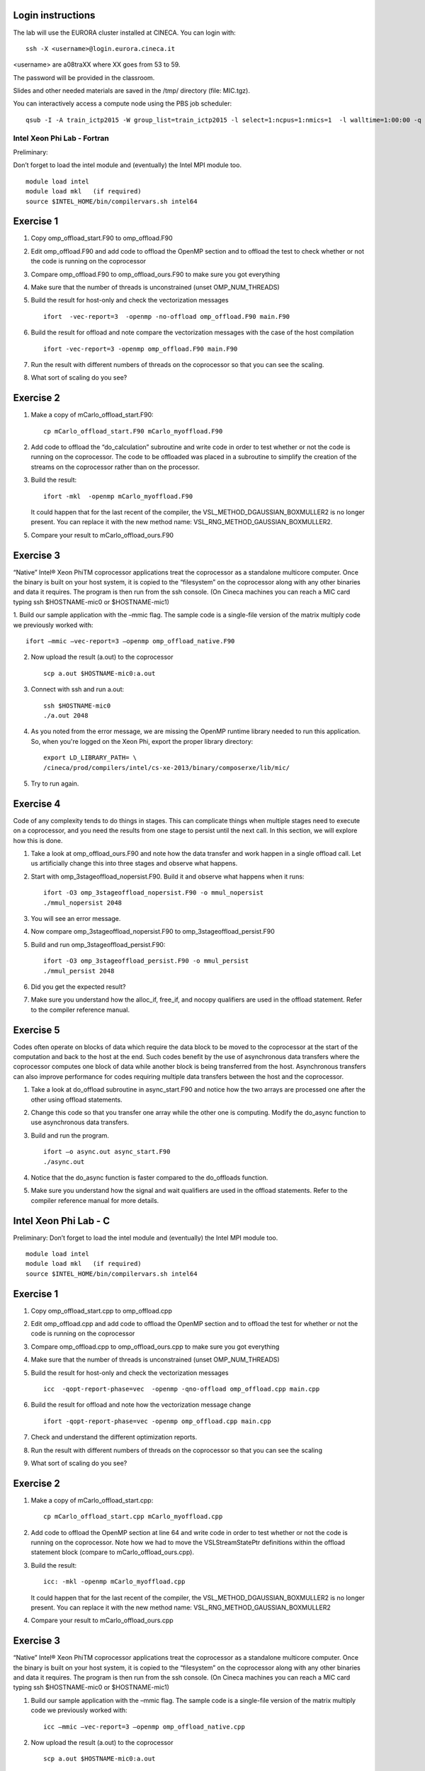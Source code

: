 Login instructions
==================

The lab will use the EURORA cluster installed at CINECA.
You can login with:
::

  ssh -X <username>@login.eurora.cineca.it

<username> are a08traXX where XX goes from 53 to 59.

The password will be provided in the classroom.

Slides and other needed materials are saved in the /tmp/ directory (file: MIC.tgz).

You can interactively access a compute node using the PBS job scheduler:
::

  qsub -I -A train_ictp2015 -W group_list=train_ictp2015 -l select=1:ncpus=1:nmics=1  -l walltime=1:00:00 -q parallel

============================ 
Intel Xeon Phi Lab - Fortran
============================

Preliminary:

Don’t forget to load the intel module and (eventually) the Intel MPI module too.
::

  module load intel
  module load mkl   (if required)
  source $INTEL_HOME/bin/compilervars.sh intel64



Exercise 1 
==========

1. Copy omp_offload_start.F90 to omp_offload.F90
2. Edit omp_offload.F90 and add code to offload the OpenMP section and to offload the test to check whether or not the code is running on the coprocessor
3. Compare omp_offload.F90 to omp_offload_ours.F90 to make sure you got everything
4. Make sure that the number of threads is unconstrained (unset OMP_NUM_THREADS)
5. Build the result for host-only and check the vectorization messages
   ::

     ifort  -vec-report=3  -openmp -no-offload omp_offload.F90 main.F90

6. Build the result for offload and note compare the vectorization messages with the case of the host compilation 
   ::

     ifort -vec-report=3 -openmp omp_offload.F90 main.F90

7. Run the result with different numbers of threads on the coprocessor so that you can see the scaling.
8. What sort of scaling do you see?

Exercise 2
==========


1. Make a copy of mCarlo_offload_start.F90:
   ::

     cp mCarlo_offload_start.F90 mCarlo_myoffload.F90

2. Add code to offload the “do_calculation” subroutine and write code in order to test whether or not the code is running on the coprocessor. The code to be offloaded was placed in a subroutine to simplify the creation of the streams on the coprocessor rather than on the processor.
3. Build the result:
   ::

     ifort -mkl  -openmp mCarlo_myoffload.F90

   It could happen that for the last recent of the compiler, the VSL_METHOD_DGAUSSIAN_BOXMULLER2 is no longer present. You can replace it with the new method name: VSL_RNG_METHOD_GAUSSIAN_BOXMULLER2. 

5. Compare your result to mCarlo_offload_ours.F90

Exercise 3
==========

“Native” Intel® Xeon PhiTM coprocessor applications treat the coprocessor as a standalone multicore computer. Once the binary is built on your host system, it is copied to the “filesystem” on the coprocessor along with any other binaries and data it requires. The program is then run from the ssh console.  (On Cineca machines you can reach a MIC card typing ssh $HOSTNAME-mic0 or $HOSTNAME-mic1)

1. Build our sample application with the –mmic flag. The sample code is a single-file version of the matrix multiply code we previously worked with:
::

  ifort –mmic –vec-report=3 –openmp omp_offload_native.F90

2. Now upload the result (a.out) to the coprocessor
   ::

     scp a.out $HOSTNAME-mic0:a.out

3. Connect with ssh and run a.out:
   ::

     ssh $HOSTNAME-mic0
     ./a.out 2048

4. As you noted from the error message, we are missing the OpenMP runtime library needed to run this application. So, when you're logged on the Xeon Phi, export the proper library directory:
   ::

     export LD_LIBRARY_PATH= \
     /cineca/prod/compilers/intel/cs-xe-2013/binary/composerxe/lib/mic/

5. Try to run again.


Exercise 4
==========
Code of any complexity tends to do things in stages. This can complicate things when multiple stages need to execute on a coprocessor, and you need the results from one stage to persist until the next call. In this section, we will explore how this is done.

1. Take a look at omp_offload_ours.F90 and note how the data transfer and work happen in a single offload call. Let us artificially change this into three stages and observe what happens.
2. Start with omp_3stageoffload_nopersist.F90. Build it and observe what happens when it runs:
   ::

     ifort -O3 omp_3stageoffload_nopersist.F90 -o mmul_nopersist
     ./mmul_nopersist 2048

3. You will see an error message.
4. Now compare omp_3stageoffload_nopersist.F90 to omp_3stageoffload_persist.F90
5. Build and run omp_3stageoffload_persist.F90:
   ::

     ifort -O3 omp_3stageoffload_persist.F90 -o mmul_persist
     ./mmul_persist 2048

6. Did you get the expected result?
7. Make sure you understand how the alloc_if, free_if, and nocopy qualifiers are used in the offload statement. Refer to the compiler reference manual.


Exercise 5
==========

Codes often operate on blocks of data which require the data block to be moved to the coprocessor at the start of the computation and back to the host at the end. Such codes benefit by the use of asynchronous data transfers where the coprocessor computes one block of data while another block is being transferred from the host. Asynchronous transfers can also improve performance for codes requiring multiple data transfers between the host and the coprocessor.

1. Take a look at do_offload subroutine in async_start.F90 and notice how the two arrays are processed one after the other using offload statements.
2. Change this code so that you transfer one array while the other one is computing. Modify the do_async function to use asynchronous data transfers.
3. Build and run the program.
   ::

     ifort –o async.out async_start.F90
     ./async.out

4. Notice that the do_async function is faster compared to the do_offloads function.
5. Make sure you understand how the signal and wait qualifiers are used in the offload statements. Refer to the compiler reference manual for more details.








Intel Xeon Phi Lab - C
======================

Preliminary:
Don’t forget to load the intel module and (eventually) the Intel MPI module too.
::
  
  module load intel
  module load mkl   (if required)
  source $INTEL_HOME/bin/compilervars.sh intel64



Exercise 1 
==========

1. Copy omp_offload_start.cpp to omp_offload.cpp
2. Edit omp_offload.cpp and add code to offload the OpenMP section and to offload the test for whether or not the code is running on the coprocessor
3. Compare omp_offload.cpp to omp_offload_ours.cpp to make sure you got everything
4. Make sure that the number of threads is unconstrained (unset OMP_NUM_THREADS)
5. Build the result for host-only and check the vectorization messages
   ::

     icc  -qopt-report-phase=vec  -openmp -qno-offload omp_offload.cpp main.cpp

6. Build the result for offload and note how the vectorization message change 
   ::

     ifort -qopt-report-phase=vec -openmp omp_offload.cpp main.cpp

7. Check and understand the different optimization reports.
8. Run the result with different numbers of threads on the coprocessor so that you can see the scaling
9. What sort of scaling do you see?


Exercise 2
==========

1. Make a copy of mCarlo_offload_start.cpp:
   ::

     cp mCarlo_offload_start.cpp mCarlo_myoffload.cpp

2. Add code to offload the OpenMP section at line 64 and write code in order to test whether or not the code is running on the coprocessor. Note how we had to move the VSLStreamStatePtr definitions within the offload statement block (compare to mCarlo_offload_ours.cpp).
3. Build the result:
   ::

     icc: -mkl -openmp mCarlo_myoffload.cpp

   It could happen that for the last recent of the compiler, the VSL_METHOD_DGAUSSIAN_BOXMULLER2
   is no longer present. You can replace it with the new method name: VSL_RNG_METHOD_GAUSSIAN_BOXMULLER2

4. Compare your result to mCarlo_offload_ours.cpp

Exercise 3
==========

“Native” Intel® Xeon PhiTM coprocessor applications treat the coprocessor as a standalone multicore computer. Once the binary is built on your host system, it is copied to the “filesystem” on the coprocessor along with any other binaries and data it requires. The program is then run from the ssh console.  (On Cineca machines you can reach a MIC card typing ssh $HOSTNAME-mic0 or $HOSTNAME-mic1)

1. Build our sample application with the –mmic flag. The sample code is a single-file version of the matrix multiply code we previously worked with:
   ::
   
     icc –mmic –vec-report=3 –openmp omp_offload_native.cpp

2. Now upload the result (a.out) to the coprocessor
   ::

     scp a.out $HOSTNAME-mic0:a.out

3. Connect with ssh and run a.out:
   ::
   
     ssh $HOSTNAME-mic0
     ./a.out 2048 1

4. As you noted from the error message, we are missing the OpenMP runtime library needed to run this application. So, when you're logged on the Xeon Phi, export the proper library directory:
   ::

     export LD_LIBRARY_PATH= \
     /cineca/prod/compilers/intel/cs-xe-2013/binary/composerxe/lib/mic/

5. Now go to the ssh window and try to run again on the coprocessor
   ::
  
     ./a.out 2048 1



Exercise 4
==========

Code of any complexity tends to do things in stages. This can complicate things when multiple stages need to execute on a coprocessor, and you need the results from one stage to persist until the next call. In this section, we will explore how this is done.

1. Take a look at omp_offload_ours.cpp and note how the data transfer and work happen in a single offload call. Let us artificially change this into three stages and observe what happens.
2. Start with omp_3stageoffload_nopersist.cpp. Build it and observe what happens when it runs:
   ::

     icc -O3 -openmp omp_3stageoffload_nopersist.cpp -o mmul_nopersist
     ./mmul_nopersist 2048

3. You will see an error message.
4. Now compare omp_3stageoffload_nopersist.cpp to omp_3stageoffload_persist.F90
5. Build and run omp_3stageoffload_persist.cpp:
   ::

     icc -O3 -openmp omp_3stageoffload_persist.cpp -o mmul_persist
     ./mmul_persist 2048

6. Did you get the expected result?
7. Make sure you understand how the alloc_if, free_if, and nocopy qualifiers are used in the offload statement. Refer to the compiler reference manual.


Exercise 5
==========

Codes often operate on blocks of data which require the data block to be moved to the coprocessor at the start of the computation and back to the host at the end. Such codes benefit by the use of asynchronous data transfers where the coprocessor computes one block of data while another block is being transferred from the host. Asynchronous transfers can also improve performance for codes requiring multiple data transfers between the host and the coprocessor.

1. Take a look at do_offload function in async_start.cpp and notice how the two arrays are processed one after the other using offload statements.
2. Change this code so that you transfer one array while the other one is computing. Modify the do_async function to use asynchronous data transfers.
3. Build and run the program.
   ::

     icc –o async.out async_start.cpp
     ./async.out

4. Notice that the do_async function is faster compared to the do_offloads function.
5. Make sure you understand how the signal and wait qualifiers are used in the offload statements. Refer to the compiler reference manual for more details.
